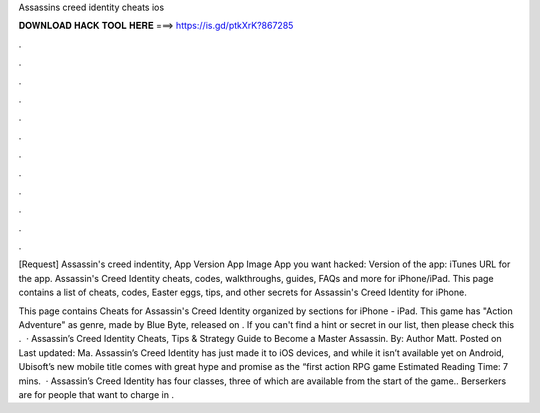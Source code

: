 Assassins creed identity cheats ios



𝐃𝐎𝐖𝐍𝐋𝐎𝐀𝐃 𝐇𝐀𝐂𝐊 𝐓𝐎𝐎𝐋 𝐇𝐄𝐑𝐄 ===> https://is.gd/ptkXrK?867285



.



.



.



.



.



.



.



.



.



.



.



.

[Request] Assassin's creed indentity, App Version App Image App you want hacked: Version of the app: iTunes URL for the app. Assassin's Creed Identity cheats, codes, walkthroughs, guides, FAQs and more for iPhone/iPad. This page contains a list of cheats, codes, Easter eggs, tips, and other secrets for Assassin's Creed Identity for iPhone.

This page contains Cheats for Assassin's Creed Identity organized by sections for iPhone - iPad. This game has "Action Adventure" as genre, made by Blue Byte, released on . If you can't find a hint or secret in our list, then please check this .  · Assassin’s Creed Identity Cheats, Tips & Strategy Guide to Become a Master Assassin. By: Author Matt. Posted on Last updated: Ma. Assassin’s Creed Identity has just made it to iOS devices, and while it isn’t available yet on Android, Ubisoft’s new mobile title comes with great hype and promise as the “first action RPG game Estimated Reading Time: 7 mins.  · Assassin’s Creed Identity has four classes, three of which are available from the start of the game.. Berserkers are for people that want to charge in .
